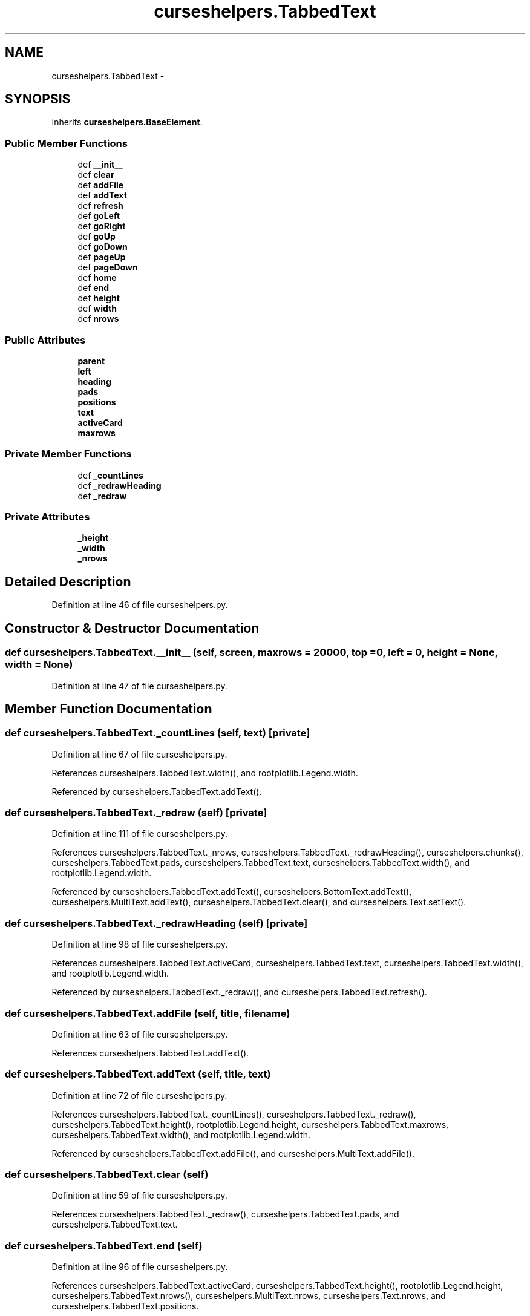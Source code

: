 .TH "curseshelpers.TabbedText" 3 "Fri Mar 27 2015" "libs3a" \" -*- nroff -*-
.ad l
.nh
.SH NAME
curseshelpers.TabbedText \- 
.SH SYNOPSIS
.br
.PP
.PP
Inherits \fBcurseshelpers\&.BaseElement\fP\&.
.SS "Public Member Functions"

.in +1c
.ti -1c
.RI "def \fB__init__\fP"
.br
.ti -1c
.RI "def \fBclear\fP"
.br
.ti -1c
.RI "def \fBaddFile\fP"
.br
.ti -1c
.RI "def \fBaddText\fP"
.br
.ti -1c
.RI "def \fBrefresh\fP"
.br
.ti -1c
.RI "def \fBgoLeft\fP"
.br
.ti -1c
.RI "def \fBgoRight\fP"
.br
.ti -1c
.RI "def \fBgoUp\fP"
.br
.ti -1c
.RI "def \fBgoDown\fP"
.br
.ti -1c
.RI "def \fBpageUp\fP"
.br
.ti -1c
.RI "def \fBpageDown\fP"
.br
.ti -1c
.RI "def \fBhome\fP"
.br
.ti -1c
.RI "def \fBend\fP"
.br
.ti -1c
.RI "def \fBheight\fP"
.br
.ti -1c
.RI "def \fBwidth\fP"
.br
.ti -1c
.RI "def \fBnrows\fP"
.br
.in -1c
.SS "Public Attributes"

.in +1c
.ti -1c
.RI "\fBparent\fP"
.br
.ti -1c
.RI "\fBleft\fP"
.br
.ti -1c
.RI "\fBheading\fP"
.br
.ti -1c
.RI "\fBpads\fP"
.br
.ti -1c
.RI "\fBpositions\fP"
.br
.ti -1c
.RI "\fBtext\fP"
.br
.ti -1c
.RI "\fBactiveCard\fP"
.br
.ti -1c
.RI "\fBmaxrows\fP"
.br
.in -1c
.SS "Private Member Functions"

.in +1c
.ti -1c
.RI "def \fB_countLines\fP"
.br
.ti -1c
.RI "def \fB_redrawHeading\fP"
.br
.ti -1c
.RI "def \fB_redraw\fP"
.br
.in -1c
.SS "Private Attributes"

.in +1c
.ti -1c
.RI "\fB_height\fP"
.br
.ti -1c
.RI "\fB_width\fP"
.br
.ti -1c
.RI "\fB_nrows\fP"
.br
.in -1c
.SH "Detailed Description"
.PP 
Definition at line 46 of file curseshelpers\&.py\&.
.SH "Constructor & Destructor Documentation"
.PP 
.SS "def curseshelpers\&.TabbedText\&.__init__ (self, screen, maxrows = \fC20000\fP, top = \fC0\fP, left = \fC0\fP, height = \fCNone\fP, width = \fCNone\fP)"

.PP
Definition at line 47 of file curseshelpers\&.py\&.
.SH "Member Function Documentation"
.PP 
.SS "def curseshelpers\&.TabbedText\&._countLines (self, text)\fC [private]\fP"

.PP
Definition at line 67 of file curseshelpers\&.py\&.
.PP
References curseshelpers\&.TabbedText\&.width(), and rootplotlib\&.Legend\&.width\&.
.PP
Referenced by curseshelpers\&.TabbedText\&.addText()\&.
.SS "def curseshelpers\&.TabbedText\&._redraw (self)\fC [private]\fP"

.PP
Definition at line 111 of file curseshelpers\&.py\&.
.PP
References curseshelpers\&.TabbedText\&._nrows, curseshelpers\&.TabbedText\&._redrawHeading(), curseshelpers\&.chunks(), curseshelpers\&.TabbedText\&.pads, curseshelpers\&.TabbedText\&.text, curseshelpers\&.TabbedText\&.width(), and rootplotlib\&.Legend\&.width\&.
.PP
Referenced by curseshelpers\&.TabbedText\&.addText(), curseshelpers\&.BottomText\&.addText(), curseshelpers\&.MultiText\&.addText(), curseshelpers\&.TabbedText\&.clear(), and curseshelpers\&.Text\&.setText()\&.
.SS "def curseshelpers\&.TabbedText\&._redrawHeading (self)\fC [private]\fP"

.PP
Definition at line 98 of file curseshelpers\&.py\&.
.PP
References curseshelpers\&.TabbedText\&.activeCard, curseshelpers\&.TabbedText\&.text, curseshelpers\&.TabbedText\&.width(), and rootplotlib\&.Legend\&.width\&.
.PP
Referenced by curseshelpers\&.TabbedText\&._redraw(), and curseshelpers\&.TabbedText\&.refresh()\&.
.SS "def curseshelpers\&.TabbedText\&.addFile (self, title, filename)"

.PP
Definition at line 63 of file curseshelpers\&.py\&.
.PP
References curseshelpers\&.TabbedText\&.addText()\&.
.SS "def curseshelpers\&.TabbedText\&.addText (self, title, text)"

.PP
Definition at line 72 of file curseshelpers\&.py\&.
.PP
References curseshelpers\&.TabbedText\&._countLines(), curseshelpers\&.TabbedText\&._redraw(), curseshelpers\&.TabbedText\&.height(), rootplotlib\&.Legend\&.height, curseshelpers\&.TabbedText\&.maxrows, curseshelpers\&.TabbedText\&.width(), and rootplotlib\&.Legend\&.width\&.
.PP
Referenced by curseshelpers\&.TabbedText\&.addFile(), and curseshelpers\&.MultiText\&.addFile()\&.
.SS "def curseshelpers\&.TabbedText\&.clear (self)"

.PP
Definition at line 59 of file curseshelpers\&.py\&.
.PP
References curseshelpers\&.TabbedText\&._redraw(), curseshelpers\&.TabbedText\&.pads, and curseshelpers\&.TabbedText\&.text\&.
.SS "def curseshelpers\&.TabbedText\&.end (self)"

.PP
Definition at line 96 of file curseshelpers\&.py\&.
.PP
References curseshelpers\&.TabbedText\&.activeCard, curseshelpers\&.TabbedText\&.height(), rootplotlib\&.Legend\&.height, curseshelpers\&.TabbedText\&.nrows(), curseshelpers\&.MultiText\&.nrows, curseshelpers\&.Text\&.nrows, and curseshelpers\&.TabbedText\&.positions\&.
.SS "def curseshelpers\&.TabbedText\&.goDown (self)"

.PP
Definition at line 88 of file curseshelpers\&.py\&.
.PP
References curseshelpers\&.TabbedText\&.activeCard, curseshelpers\&.TabbedText\&.height(), rootplotlib\&.Legend\&.height, curseshelpers\&.TabbedText\&.nrows(), curseshelpers\&.MultiText\&.nrows, curseshelpers\&.Text\&.nrows, and curseshelpers\&.TabbedText\&.positions\&.
.SS "def curseshelpers\&.TabbedText\&.goLeft (self)"

.PP
Definition at line 82 of file curseshelpers\&.py\&.
.PP
References curseshelpers\&.TabbedText\&.activeCard, and curseshelpers\&.TabbedText\&.text\&.
.SS "def curseshelpers\&.TabbedText\&.goRight (self)"

.PP
Definition at line 84 of file curseshelpers\&.py\&.
.PP
References curseshelpers\&.TabbedText\&.activeCard, and curseshelpers\&.TabbedText\&.text\&.
.SS "def curseshelpers\&.TabbedText\&.goUp (self)"

.PP
Definition at line 86 of file curseshelpers\&.py\&.
.PP
References curseshelpers\&.TabbedText\&.activeCard, and curseshelpers\&.TabbedText\&.positions\&.
.SS "def curseshelpers\&.TabbedText\&.height (self)"

.PP
Definition at line 129 of file curseshelpers\&.py\&.
.PP
References curseshelpers\&.TabbedText\&._height\&.
.PP
Referenced by curseshelpers\&.BottomText\&._redraw(), curseshelpers\&.TabbedText\&.addText(), curseshelpers\&.TabbedText\&.end(), curseshelpers\&.MultiText\&.end(), curseshelpers\&.Text\&.end(), curseshelpers\&.SelectTable\&.end(), curseshelpers\&.TabbedText\&.goDown(), curseshelpers\&.MultiText\&.goDown(), curseshelpers\&.Text\&.goDown(), curseshelpers\&.SelectTable\&.goDown(), curseshelpers\&.TabbedText\&.pageDown(), curseshelpers\&.MultiText\&.pageDown(), curseshelpers\&.Text\&.pageDown(), curseshelpers\&.SelectTable\&.pageDown(), curseshelpers\&.TabbedText\&.pageUp(), curseshelpers\&.MultiText\&.pageUp(), curseshelpers\&.Text\&.pageUp(), curseshelpers\&.SelectTable\&.pageUp(), curseshelpers\&.TabbedText\&.refresh(), curseshelpers\&.MultiText\&.refresh(), curseshelpers\&.Text\&.refresh(), and curseshelpers\&.SelectTable\&.refresh()\&.
.SS "def curseshelpers\&.TabbedText\&.home (self)"

.PP
Definition at line 94 of file curseshelpers\&.py\&.
.PP
References curseshelpers\&.TabbedText\&.activeCard, and curseshelpers\&.TabbedText\&.positions\&.
.SS "def curseshelpers\&.TabbedText\&.nrows (self)"

.PP
Definition at line 135 of file curseshelpers\&.py\&.
.PP
References curseshelpers\&.TabbedText\&._nrows, and curseshelpers\&.TabbedText\&.activeCard\&.
.PP
Referenced by curseshelpers\&.SelectTable\&.addRow(), curseshelpers\&.TabbedText\&.end(), curseshelpers\&.SelectTable\&.end(), curseshelpers\&.TabbedText\&.goDown(), curseshelpers\&.SelectTable\&.goDown(), curseshelpers\&.TabbedText\&.pageDown(), and curseshelpers\&.SelectTable\&.pageDown()\&.
.SS "def curseshelpers\&.TabbedText\&.pageDown (self)"

.PP
Definition at line 92 of file curseshelpers\&.py\&.
.PP
References curseshelpers\&.TabbedText\&.activeCard, curseshelpers\&.TabbedText\&.height(), rootplotlib\&.Legend\&.height, curseshelpers\&.TabbedText\&.nrows(), curseshelpers\&.MultiText\&.nrows, curseshelpers\&.Text\&.nrows, and curseshelpers\&.TabbedText\&.positions\&.
.SS "def curseshelpers\&.TabbedText\&.pageUp (self)"

.PP
Definition at line 90 of file curseshelpers\&.py\&.
.PP
References curseshelpers\&.TabbedText\&.activeCard, curseshelpers\&.TabbedText\&.height(), rootplotlib\&.Legend\&.height, and curseshelpers\&.TabbedText\&.positions\&.
.SS "def curseshelpers\&.TabbedText\&.refresh (self)"

.PP
Definition at line 78 of file curseshelpers\&.py\&.
.PP
References curseshelpers\&.TabbedText\&._redrawHeading(), curseshelpers\&.TabbedText\&.activeCard, curseshelpers\&.TabbedText\&.height(), rootplotlib\&.Legend\&.height, curseshelpers\&.TabbedText\&.left, curseshelpers\&.TabbedText\&.pads, curseshelpers\&.TabbedText\&.positions, curseshelpers\&.TabbedText\&.width(), and rootplotlib\&.Legend\&.width\&.
.SS "def curseshelpers\&.TabbedText\&.width (self)"

.PP
Definition at line 132 of file curseshelpers\&.py\&.
.PP
References curseshelpers\&.TabbedText\&._width\&.
.PP
Referenced by curseshelpers\&.TabbedText\&._countLines(), curseshelpers\&.SelectTable\&._drawColHeaders(), curseshelpers\&.TabbedText\&._redraw(), curseshelpers\&.BottomText\&._redraw(), curseshelpers\&.MultiText\&._redraw(), curseshelpers\&.Text\&._redraw(), curseshelpers\&.TabbedText\&._redrawHeading(), curseshelpers\&.SelectTable\&._redrawRows(), curseshelpers\&.TabbedText\&.addText(), curseshelpers\&.TabbedText\&.refresh(), curseshelpers\&.MultiText\&.refresh(), curseshelpers\&.Text\&.refresh(), and curseshelpers\&.SelectTable\&.refresh()\&.
.SH "Member Data Documentation"
.PP 
.SS "curseshelpers\&.TabbedText\&._height\fC [private]\fP"

.PP
Definition at line 50 of file curseshelpers\&.py\&.
.PP
Referenced by curseshelpers\&.TabbedText\&.height(), curseshelpers\&.BottomText\&.height(), curseshelpers\&.MultiText\&.height(), curseshelpers\&.Text\&.height(), and curseshelpers\&.SelectTable\&.height()\&.
.SS "curseshelpers\&.TabbedText\&._nrows\fC [private]\fP"

.PP
Definition at line 57 of file curseshelpers\&.py\&.
.PP
Referenced by curseshelpers\&.TabbedText\&._redraw(), and curseshelpers\&.TabbedText\&.nrows()\&.
.SS "curseshelpers\&.TabbedText\&._width\fC [private]\fP"

.PP
Definition at line 51 of file curseshelpers\&.py\&.
.PP
Referenced by curseshelpers\&.TabbedText\&.width(), curseshelpers\&.BottomText\&.width(), curseshelpers\&.MultiText\&.width(), curseshelpers\&.Text\&.width(), and curseshelpers\&.SelectTable\&.width()\&.
.SS "curseshelpers\&.TabbedText\&.activeCard"

.PP
Definition at line 56 of file curseshelpers\&.py\&.
.PP
Referenced by curseshelpers\&.TabbedText\&._redrawHeading(), curseshelpers\&.TabbedText\&.end(), curseshelpers\&.TabbedText\&.goDown(), curseshelpers\&.TabbedText\&.goLeft(), curseshelpers\&.TabbedText\&.goRight(), curseshelpers\&.TabbedText\&.goUp(), curseshelpers\&.TabbedText\&.home(), curseshelpers\&.TabbedText\&.nrows(), curseshelpers\&.TabbedText\&.pageDown(), curseshelpers\&.TabbedText\&.pageUp(), and curseshelpers\&.TabbedText\&.refresh()\&.
.SS "curseshelpers\&.TabbedText\&.heading"

.PP
Definition at line 52 of file curseshelpers\&.py\&.
.SS "curseshelpers\&.TabbedText\&.left"

.PP
Definition at line 49 of file curseshelpers\&.py\&.
.PP
Referenced by curseshelpers\&.TabbedText\&.refresh(), curseshelpers\&.MultiText\&.refresh(), curseshelpers\&.Text\&.refresh(), and curseshelpers\&.SelectTable\&.refresh()\&.
.SS "curseshelpers\&.TabbedText\&.maxrows"

.PP
Definition at line 58 of file curseshelpers\&.py\&.
.PP
Referenced by curseshelpers\&.TabbedText\&.addText()\&.
.SS "curseshelpers\&.TabbedText\&.pads"

.PP
Definition at line 53 of file curseshelpers\&.py\&.
.PP
Referenced by curseshelpers\&.TabbedText\&._redraw(), curseshelpers\&.TabbedText\&.clear(), and curseshelpers\&.TabbedText\&.refresh()\&.
.SS "curseshelpers\&.TabbedText\&.parent"

.PP
Definition at line 48 of file curseshelpers\&.py\&.
.SS "curseshelpers\&.TabbedText\&.positions"

.PP
Definition at line 54 of file curseshelpers\&.py\&.
.PP
Referenced by curseshelpers\&.TabbedText\&.end(), curseshelpers\&.TabbedText\&.goDown(), curseshelpers\&.TabbedText\&.goUp(), curseshelpers\&.TabbedText\&.home(), curseshelpers\&.TabbedText\&.pageDown(), curseshelpers\&.TabbedText\&.pageUp(), and curseshelpers\&.TabbedText\&.refresh()\&.
.SS "curseshelpers\&.TabbedText\&.text"

.PP
Definition at line 55 of file curseshelpers\&.py\&.
.PP
Referenced by curseshelpers\&.TabbedText\&._redraw(), curseshelpers\&.BottomText\&._redraw(), curseshelpers\&.MultiText\&._redraw(), curseshelpers\&.TabbedText\&._redrawHeading(), curseshelpers\&.BottomText\&.addText(), curseshelpers\&.TabbedText\&.clear(), curseshelpers\&.BottomText\&.clear(), curseshelpers\&.MultiText\&.clear(), curseshelpers\&.TabbedText\&.goLeft(), curseshelpers\&.TabbedText\&.goRight(), and curseshelpers\&.Text\&.setText()\&.

.SH "Author"
.PP 
Generated automatically by Doxygen for libs3a from the source code\&.

